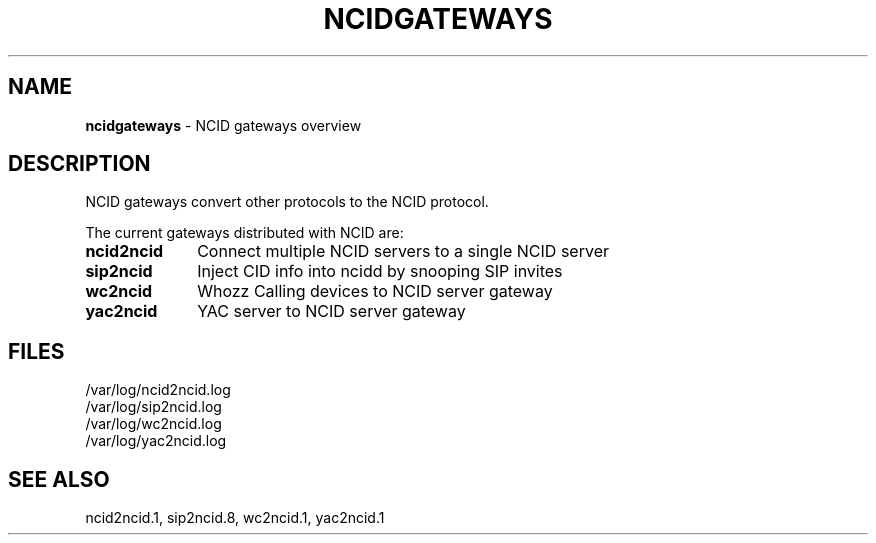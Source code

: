 .\" %W% %G%
.TH NCIDGATEWAYS 7
.SH NAME
.B ncidgateways
- NCID gateways overview
.SH DESCRIPTION
NCID gateways convert other protocols to the NCID protocol.
.P
The current gateways distributed with NCID are:
.PP
.PD 0
.TP 10
.B ncid2ncid
Connect multiple NCID servers to a single NCID server
.TP
.B sip2ncid
Inject CID info into ncidd by snooping SIP invites
.TP
.B wc2ncid
Whozz Calling devices to NCID server gateway
.TP
.B yac2ncid
YAC server to NCID server gateway
.PD
.SH FILES
/var/log/ncid2ncid.log
.br
/var/log/sip2ncid.log
.br
/var/log/wc2ncid.log
.br
/var/log/yac2ncid.log
.SH SEE ALSO
ncid2ncid.1,
sip2ncid.8,
wc2ncid.1,
yac2ncid.1
